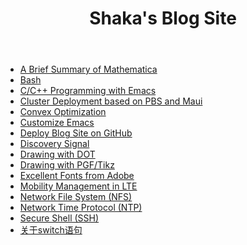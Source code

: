 #+TITLE: Shaka's Blog Site

   + [[file:mathematica.org][A Brief Summary of Mathematica]]
   + [[file:bash.org][Bash]]
   + [[file:programming_emacs.org][C/C++ Programming with Emacs]]
   + [[file:pbs_maui.org][Cluster Deployment based on PBS and Maui]]
   + [[file:convex_opt.org][Convex Optimization]]
   + [[file:customize_emacs.org][Customize Emacs]]
   + [[file:blog.org][Deploy Blog Site on GitHub]]
   + [[file:discovery_signal.org][Discovery Signal]]
   + [[file:dot.org][Drawing with DOT]]
   + [[file:pgf_tikz.org][Drawing with PGF/Tikz]]
   + [[file:adobe_font.org][Excellent Fonts from Adobe]]
   + [[file:mobility_mgmt.org][Mobility Management in LTE]]
   + [[file:nfs.org][Network File System (NFS)]]
   + [[file:ntp.org][Network Time Protocol (NTP)]]
   + [[file:ssh.org][Secure Shell (SSH)]]
   + [[file:switch.org][关于switch语句]]
